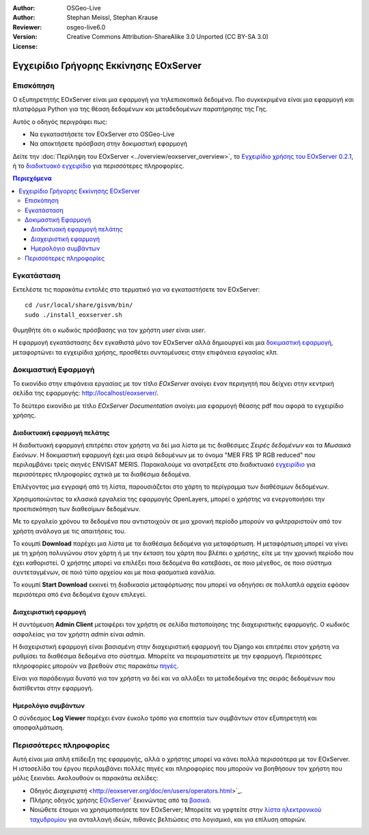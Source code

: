 :Author: OSGeo-Live
:Author: Stephan Meissl, Stephan Krause
:Reviewer: 
:Version: osgeo-live6.0
:License: Creative Commons Attribution-ShareAlike 3.0 Unported (CC BY-SA 3.0)

.. image:: /images/project_logos/logo-eoxserver-2.png
  :scale: 65 %
  :alt: project logo
  :align: right
  :target: http://eoxserver.org/

================================================================================
 Εγχειρίδιο Γρήγορης Εκκίνησης EOxServer
================================================================================

Επισκόπηση
----------

Ο εξυπηρετητής EOxServer είναι μια εφαρμογή για τηλεπισκοπικά δεδομένα. Πιο συγκεκριμένα είναι μια εφαρμογή και πλατφόρμα Python για της θέαση δεδομένων και μεταδεδομένων παρατήρησης της Γης.

Αυτός ο οδηγός περιγράφει πως:

* Να εγκαταστήσετε τον EOxServer στο OSGeo-Live
* Να αποκτήσετε πρόσβαση στην δοκιμαστική εφαρμογή

Δείτε την  :doc:`Περίληψη του EOxServer <../overview/eoxserver_overview>`, το 
`Εγχειρίδιο χρήσης του EOxServer 0.2.1 
<../../eoxserver-docs/EOxServer_documentation.pdf>`_, ή το `διαδικτυακό 
εγχειρίδιο <http://eoxserver.org/doc/>`_ για περισσότερες πληροφορίες.

.. contents:: Περιεχόμενα

Εγκατάσταση
------------

Εκτελέστε τις παρακάτω εντολές στο τερματικό για να εγκαταστήσετε τον EOxServer::

    cd /usr/local/share/gisvm/bin/
    sudo ./install_eoxserver.sh

Θυμηθήτε ότι ο κωδικός πρόσβασης για τον χρήστη `user` είναι `user`.

Η εφαρμογή εγκατάστασης δεν εγκαθιστά μόνο τον EOxServer αλλά δημιουργεί και μια 
`δοκιμαστική εφαρμογή <http://localhost/eoxserver/>`_, μεταφορτώνει τα εγχειρίδια χρήσης, προσθέτει συντομέυσεις στην επιφάνεια εργασίας κλπ.

Δοκιμαστική Εφαρμογή
----------------------

Το εικονίδιο στην επιφάνεια εργασίας με τον τίτλο `EOxServer` ανοίγει έναν περιηγητή που δείχνει στην κεντρική σελίδα της εφαρμογής: http://localhost/eoxserver/.

.. image:: /images/screenshots/eoxserver/eoxserver_start.png
  :scale: 50 %
  :alt: Εκκίνηση EOxServer

Το δεύτερο εικονίδιο με τίτλο `EOxServer Documentation` ανοίγει μια εφαρμογή θέασης pdf που αφορά το εγχειρίδιο χρήσης.

.. image:: /images/screenshots/eoxserver/eoxserver_documentation.png
  :scale: 50 %
  :alt: Εγχειρίδιο EOxServer

Διαδικτυακή εφαρμογή πελάτης
~~~~~~~~~~~~~~~~~~~~~~~~~~~~

Η διαδικτυακή εφαρμογή επιτρέπει στον χρήστη να δεί μια λίστα με τις διαθέσιμες `Σειρές δεδομένων` και τα `Μωσαικά Εικόνων`. Η δοκιμαστική εφαρμογή έχει μια σειρά δεδομένων με το όνομα "MER FRS 1P RGB reduced" που περιλαμβάνει τρείς σκηνές ENVISAT MERIS. Παρακαλούμε να ανατρέξετε στο διαδικτυακό  `εγχειρίδιο <http://eoxserver.org/doc/en/users/demonstration.html>`_ για περισσότερες πληροφορίες σχτικά με τα διαθέσιμα δεδομένα.

.. image:: /images/screenshots/eoxserver/eoxserver_webclient1.png
  :scale: 50 %
  :alt: Δοκιμαστική εφαρμογή EOxServer με προβολή σειράς δεδομένων

Επιλέγοντας μια εγγραφή από τη λίστα, παρουσιάζεται στο χάρτη το περίγραμμα των διαθέσιμων δεδομένων.

.. image:: /images/screenshots/eoxserver/eoxserver_webclient2.png
  :scale: 50 %
  :alt: Περίγραμμα δεδομένων EOxServer

Χρησιμοποιώντας τα κλασικά εργαλεία της εφαρμογής OpenLayers, μπορεί ο χρήστης να ενεργοποιήσει την προεπισκόπηση των διαθεσίμων δεδομένων.

.. image:: /images/screenshots/eoxserver/eoxserver_screenshot.png
  :scale: 50 %
  :alt: Παρουσίαση προεπισκόπησης εικόνων εντός EOxServer

Με το εργαλείο χρόνου τα δεδομένα που αντιστοιχούν σε μια χρονική περίοδο μπορούν να φιλτραριστούν από τον χρήστη ανάλογα με τις απαιτήσεις του.

.. image:: /images/screenshots/eoxserver/eoxserver_webclient3.png
  :scale: 50 %
  :alt: Παρουσίαση δεδομένων με βάση την χρονική περίοδο στον EOxServer

Το κουμπί **Download** παρέχει μια λίστα με τα διαθέσιμα δεδομένα για μεταφόρτωση. Η μεταφόρτωση μπορεί να γίνει με τη χρήση πολυγώνου στον χάρτη ή με την έκταση του χάρτη που βλέπει ο χρήστης, είτε με την χρονική περίοδο που έχει καθοριστεί. Ο χρήστης μπορεί να επιλέξει ποια δεδομένα θα κατεβάσει, σε ποιο μέγεθος, σε ποιο σύστημα συντεταγμένων, σε ποιό τύπο αρχείου και με ποια φασματικά κανάλια.

.. image:: /images/screenshots/eoxserver/eoxserver_webclient4.png
  :scale: 50 %
  :alt: Επιλογή μεταφόρτωσης EOxServer

Το κουμπί **Start Download** εκκινεί τη διαδικασία μεταφόρτωσης που μπορεί να οδηγήσει σε πολλαπλά αρχεία εφόσον περισότερα από ένα δεδομένα έχουν επιλεγεί.

.. image:: /images/screenshots/eoxserver/eoxserver_webclient5.png
  :scale: 50 %
  :alt: Παράδειγμα μεταφόρτωσης δεδομένων στον EOxServer

Διαχειριστική εφαρμογή
~~~~~~~~~~~~~~~~~~~~~~

Η συντόμευση **Admin Client** μεταφέρει τον χρήστη σε σελίδα πιστοποίησης της διαχειριστικής εφαρμογής. Ο κωδικός ασφαλείας για τον χρήστη `admin` είναι `admin`.

.. image:: /images/screenshots/eoxserver/eoxserver_adminclient1.png
  :scale: 50 %
  :alt: Εισαγωγή χρήστη διαχειριστικής εφαρμογής EOxServer

Η διαχειριστική εφαρμογή είναι βασισμένη στην διαχειριστική εφαρμογή του Django και επιτρέπει στον χρήστη να ρυθμίσει τα διαθέσιμα δεδομένα στο σύστημα. Μπορείτε να πειραματιστείτε με την εφαρμογή. Περισότερες πληροφορίες μπορούν να βρεθούν στις παρακάτω `πηγές <http://eoxserver.org/doc/en/users/operators.html>`_.

.. image:: /images/screenshots/eoxserver/eoxserver_adminclient2.png
  :scale: 50 %
  :alt: Έναρξη διαχειριστικής εφαρμογής EOxServer

Είναι για παράδειγμα δυνατό για τον χρήστη να δεί και να αλλάξει τα μεταδεδομένα της σειράς δεδομένων που διατίθενται στην εφαρμογή.

.. image:: /images/screenshots/eoxserver/eoxserver_adminclient3.png
  :scale: 50 %
  :alt: Παράδειγμα διαχειριστικής εφαρμογής EOxServer

Ημερολόγιο συμβάντων
~~~~~~~~~~~~~~~~~~~~

Ο σύνδεσμος **Log Viewer** παρέχει έναν έυκολο τρόπο για εποπτεία των συμβάντων στον εξυπηρετητή και αποσφαλμάτωση.

.. image:: /images/screenshots/eoxserver/eoxserver_logviewer.png
  :scale: 50 %
  :alt: Ημερολόγιο συμβάντων EOxServer

Περισσότερες πληροφορίες
------------------------

Αυτή είναι μια απλή επίδειξη της εφαρμογής, αλλά ο χρήστης μπορεί να κάνει πολλά περισσότερα με τον EOxServer. Η ιστοσελίδα του έργου περιλαμβάνει πολλές πηγές και πληροφορίες που μπορούν να βοηθήσουν τον χρήστη που μόλις ξεκινάει. Ακολουθούν οι παρακάτω σελίδες:

* Οδηγός `Διαχειριστή` 
  <http://eoxserver.org/doc/en/users/operators.html>`_.
* Πλήρης οδηγός χρήσης `EOxServer' 
  <http://eoxserver.org/doc/en/users/index.html>`_ ξεκινώντας από τα `βασικά  <http://eoxserver.org/doc/en/users/basics.html>`_.
* Νοιώθετε έτοιμοι να χρησιμοποιήσετε τον EOxServer; Μπορείτε να γρφτείτε στην `λίστα ηλεκτρονικού ταχυδρομίου <http://eoxserver.org/doc/en/users/mailing_lists.html>`_ για ανταλλαγή ιδεών, πιθανές βελτιώσεις στο λογισμικό, και για επίλυση αποριών.
